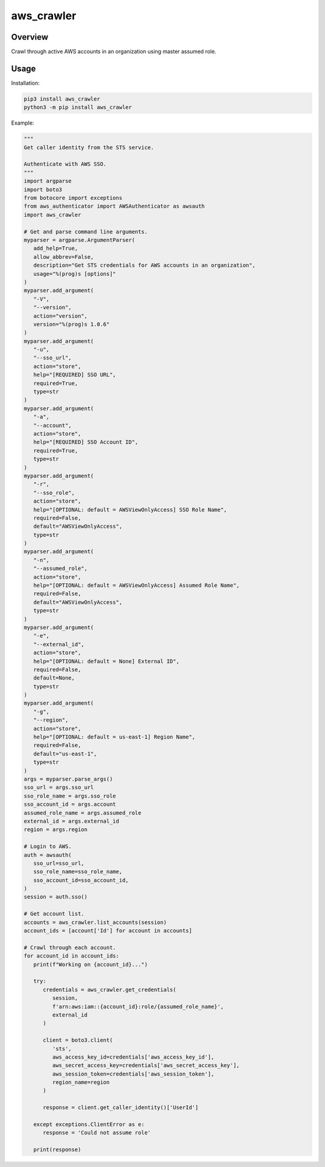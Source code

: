 ===============
**aws_crawler**
===============

Overview
--------

Crawl through active AWS accounts in an organization using master assumed role.

Usage
-----

Installation:

.. code-block:: BASH

    pip3 install aws_crawler
    python3 -m pip install aws_crawler

Example:

.. code-block:: PYTHON

   """
   Get caller identity from the STS service.

   Authenticate with AWS SSO.
   """
   import argparse
   import boto3
   from botocore import exceptions
   from aws_authenticator import AWSAuthenticator as awsauth
   import aws_crawler

   # Get and parse command line arguments.
   myparser = argparse.ArgumentParser(
      add_help=True,
      allow_abbrev=False,
      description="Get STS credentials for AWS accounts in an organization",
      usage="%(prog)s [options]"
   )
   myparser.add_argument(
      "-V",
      "--version",
      action="version",
      version="%(prog)s 1.0.6"
   )
   myparser.add_argument(
      "-u",
      "--sso_url",
      action="store",
      help="[REQUIRED] SSO URL",
      required=True,
      type=str
   )
   myparser.add_argument(
      "-a",
      "--account",
      action="store",
      help="[REQUIRED] SSO Account ID",
      required=True,
      type=str
   )
   myparser.add_argument(
      "-r",
      "--sso_role",
      action="store",
      help="[OPTIONAL: default = AWSViewOnlyAccess] SSO Role Name",
      required=False,
      default="AWSViewOnlyAccess",
      type=str
   )
   myparser.add_argument(
      "-n",
      "--assumed_role",
      action="store",
      help="[OPTIONAL: default = AWSViewOnlyAccess] Assumed Role Name",
      required=False,
      default="AWSViewOnlyAccess",
      type=str
   )
   myparser.add_argument(
      "-e",
      "--external_id",
      action="store",
      help="[OPTIONAL: default = None] External ID",
      required=False,
      default=None,
      type=str
   )
   myparser.add_argument(
      "-g",
      "--region",
      action="store",
      help="[OPTIONAL: default = us-east-1] Region Name",
      required=False,
      default="us-east-1",
      type=str
   )
   args = myparser.parse_args()
   sso_url = args.sso_url
   sso_role_name = args.sso_role
   sso_account_id = args.account
   assumed_role_name = args.assumed_role
   external_id = args.external_id
   region = args.region

   # Login to AWS.
   auth = awsauth(
      sso_url=sso_url,
      sso_role_name=sso_role_name,
      sso_account_id=sso_account_id,
   )
   session = auth.sso()

   # Get account list.
   accounts = aws_crawler.list_accounts(session)
   account_ids = [account['Id'] for account in accounts]

   # Crawl through each account.
   for account_id in account_ids:
      print(f"Working on {account_id}...")

      try:
         credentials = aws_crawler.get_credentials(
            session,
            f'arn:aws:iam::{account_id}:role/{assumed_role_name}',
            external_id
         )

         client = boto3.client(
            'sts',
            aws_access_key_id=credentials['aws_access_key_id'],
            aws_secret_access_key=credentials['aws_secret_access_key'],
            aws_session_token=credentials['aws_session_token'],
            region_name=region
         )

         response = client.get_caller_identity()['UserId']
      
      except exceptions.ClientError as e:
         response = 'Could not assume role'
      
      print(response)
